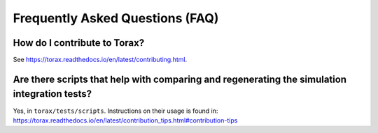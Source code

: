.. _faq:

Frequently Asked Questions (FAQ)
################################

How do I contribute to Torax?
=============================
See https://torax.readthedocs.io/en/latest/contributing.html.

Are there scripts that help with comparing and regenerating the simulation integration tests?
=============================================================================================
Yes, in ``torax/tests/scripts``. Instructions on their usage is found in:
https://torax.readthedocs.io/en/latest/contribution_tips.html#contribution-tips

